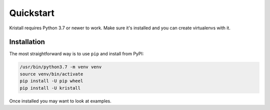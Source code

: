 Quickstart
==========

Kristall requires Python 3.7 or newer to work. Make sure it's installed and you can create virtualenvs with it.

Installation
------------

The most straightforward way is to use ``pip`` and install from PyPI:

.. code-block:: shell-session

    /usr/bin/python3.7 -m venv venv
    source venv/bin/activate
    pip install -U pip wheel
    pip install -U kristall

Once installed you may want to look at examples.
